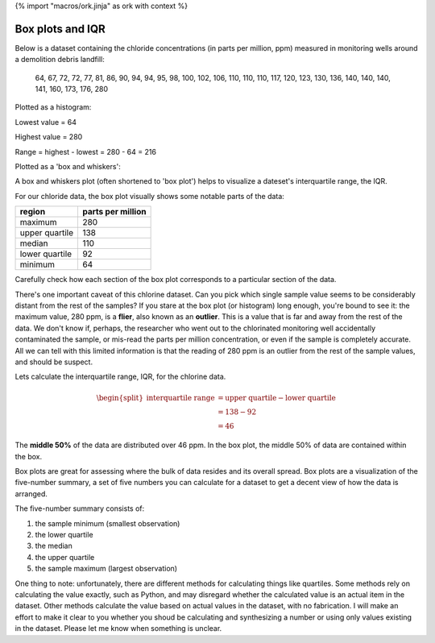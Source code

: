 {% import "macros/ork.jinja" as ork with context %}

Box plots and IQR
**************************************************

Below is a dataset containing the chloride concentrations (in parts per million, ppm) measured in monitoring wells around a demolition debris landfill: 

	64, 67, 72, 72, 77, 81, 86, 90, 94, 94, 95, 98, 100, 102, 106, 110, 110, 110, 117, 120, 123, 130, 136, 140, 140, 140, 141, 160, 173, 176, 280

Plotted as a histogram: 

|chloride-hist|

.. |chloride-hist| image:: code/s02l04-img-chloride-hist.png

Lowest value = 64

Highest value = 280

Range = highest - lowest = 280 - 64 = 216

Plotted as a 'box and whiskers':

|chloride-box|

.. |chloride-box| image:: code/s02l04-img-chloride-box.png


A box and whiskers plot (often shortened to 'box plot') helps to visualize a dateset's interquartile range, the IQR. 

For our chloride data, the box plot visually shows some notable parts of the data:

================	==================
region	        	parts per million
================	==================
maximum				280
upper quartile 		138
median 				110
lower quartile 		92
minimum    			64
================	==================

Carefully check how each section of the box plot corresponds to a particular section of the data.

There's one important caveat of this chlorine dataset. Can you pick which single sample value seems to be considerably distant from the rest of the samples? If you stare at the box plot (or histogram) long enough, you're bound to see it: the maximum value, 280 ppm, is a **flier**, also known as an **outlier**. This is a value that is far and away from the rest of the data. We don't know if, perhaps, the researcher who went out to the chlorinated monitoring well accidentally contaminated the sample, or mis-read the parts per million concentration, or even if the sample is completely accurate. All we can tell with this limited information is that the reading of 280 ppm is an outlier from the rest of the sample values, and should be suspect.

Lets calculate the interquartile range, IQR, for the chlorine data.

.. math::

	\begin{split}
	\text{interquartile range} &= \text{upper quartile} - \text{lower quartile}\\
	&= 138 - 92\\
	&= 46
	\end{split}

The **middle 50%** of the data are distributed over 46 ppm. In the box plot, the middle 50% of data are contained within the box.

Box plots are great for assessing where the bulk of data resides and its overall spread. Box plots are a visualization of the five-number summary, a set of five numbers you can calculate for a dataset to get a decent view of how the data is arranged.

The five-number summary consists of: 

1. the sample minimum (smallest observation)
#. the lower quartile
#. the median
#. the upper quartile
#. the sample maximum (largest observation)

One thing to note: unfortunately, there are different methods for calculating things like quartiles. Some methods rely on calculating the value exactly, such as Python, and may disregard whether the calculated value is an actual item in the dataset. Other methods calculate the value based on actual values in the dataset, with no fabrication. I will make an effort to make it clear to you whether you shoud be calculating and synthesizing a number or using only values existing in the dataset. Please let me know when something is unclear.


